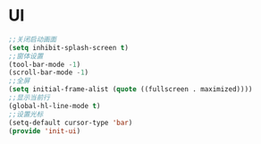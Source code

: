 ﻿* UI
#+BEGIN_SRC emacs-lisp
;;关闭启动画面
(setq inhibit-splash-screen t)
;;窗体设置
(tool-bar-mode -1)
(scroll-bar-mode -1)
;;全屏
(setq initial-frame-alist (quote ((fullscreen . maximized))))
;;显示当前行
(global-hl-line-mode t)
;;设置光标
(setq-default cursor-type 'bar)
(provide 'init-ui)
#+END_SRC
